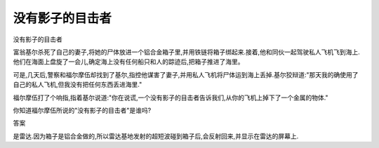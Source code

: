没有影子的目击者
================

没有影子的目击者

富翁基尔杀死了自己的妻子,将她的尸体放进一个铝合金箱子里,并用铁链将箱子绑起来.接着,他和同伙一起驾驶私人飞机飞到海上.他们在海面上盘旋了一会儿,确定海上没有任何船只和人的踪迹后,把箱子推进了海里。

可是,几天后,警察和福尔摩伍却找到了基尔,指控他谋害了妻子,并用私人飞机将尸体运到海上丢掉.基尔狡辩道:"那天我的确使用了自己的私人飞机,但我没有把任何东西丢进海里."

福尔摩伍打了个响指,指着基尔说道:"你在说谎,一个没有影子的目击者告诉我们,从你的飞机上掉下了一个金属的物体."

你知道福尔摩伍所说的"没有影子的目击者"是谁吗?

答案

是雷达.因为箱子是铝合金做的,所以雷达基地发射的超短波碰到箱子后,会反射回来,并显示在雷达的屏幕上.

